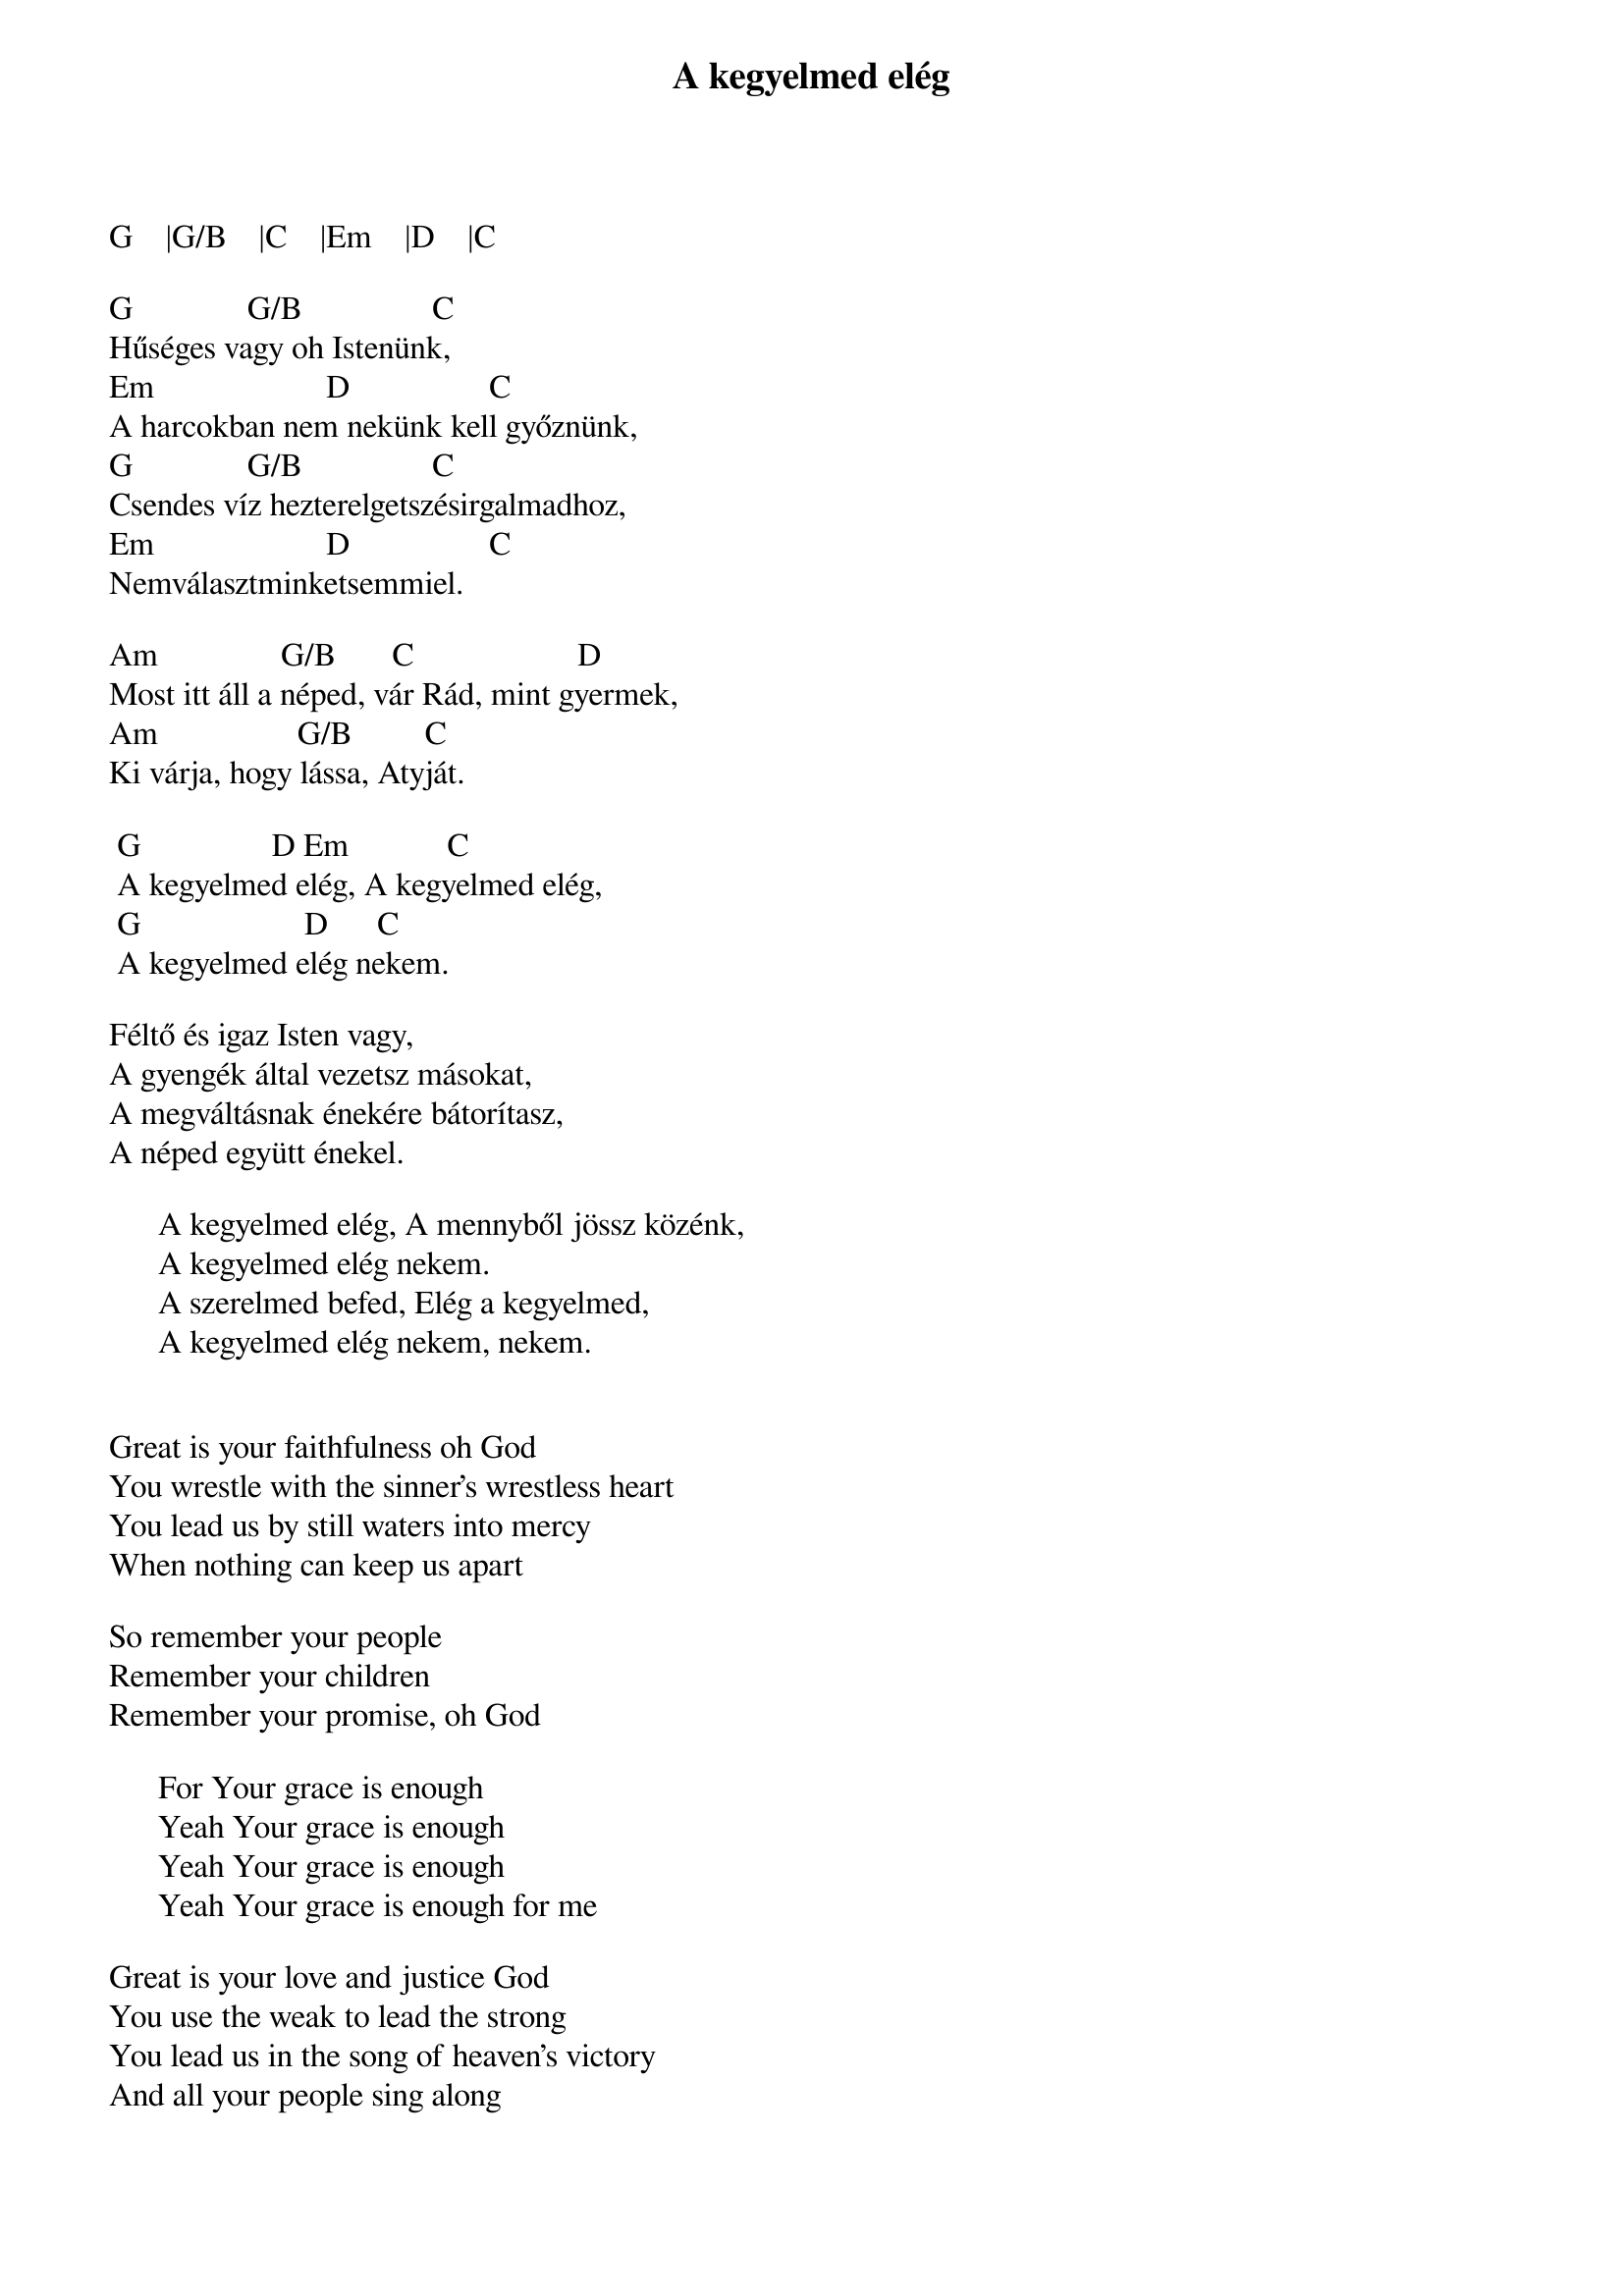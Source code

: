 {title: A kegyelmed elég}
{key: G}
{tempo: }
{time: 4/4}
{duration: 0}


G    |G/B    |C    |Em    |D    |C               
 
G              G/B                C
Hűséges vagy oh Istenünk,
Em                     D                 C               
A harcokban nem nekünk kell győznünk,
G              G/B                C
Csendes víz hezterelgetszésirgalmadhoz,
Em                     D                 C
Nemválasztminketsemmiel.
 
Am               G/B       C                    D  
Most itt áll a néped, vár Rád, mint gyermek,
Am                 G/B         C
Ki várja, hogy lássa, Atyját.
 
	G                D Em            C
	A kegyelmed elég, A kegyelmed elég,
	G                    D      C
	A kegyelmed elég nekem.
 
Féltő és igaz Isten vagy,
A gyengék által vezetsz másokat,
A megváltásnak énekére bátorítasz,
A néped együtt énekel.
 
      A kegyelmed elég, A mennyből jössz közénk,
      A kegyelmed elég nekem.
      A szerelmed befed, Elég a kegyelmed,
      A kegyelmed elég nekem, nekem.


Great is your faithfulness oh God
You wrestle with the sinner's wrestless heart
You lead us by still waters into mercy
When nothing can keep us apart

So remember your people
Remember your children
Remember your promise, oh God

      For Your grace is enough
      Yeah Your grace is enough
      Yeah Your grace is enough
      Yeah Your grace is enough for me

Great is your love and justice God
You use the weak to lead the strong
You lead us in the song of heaven's victory
And all your people sing along